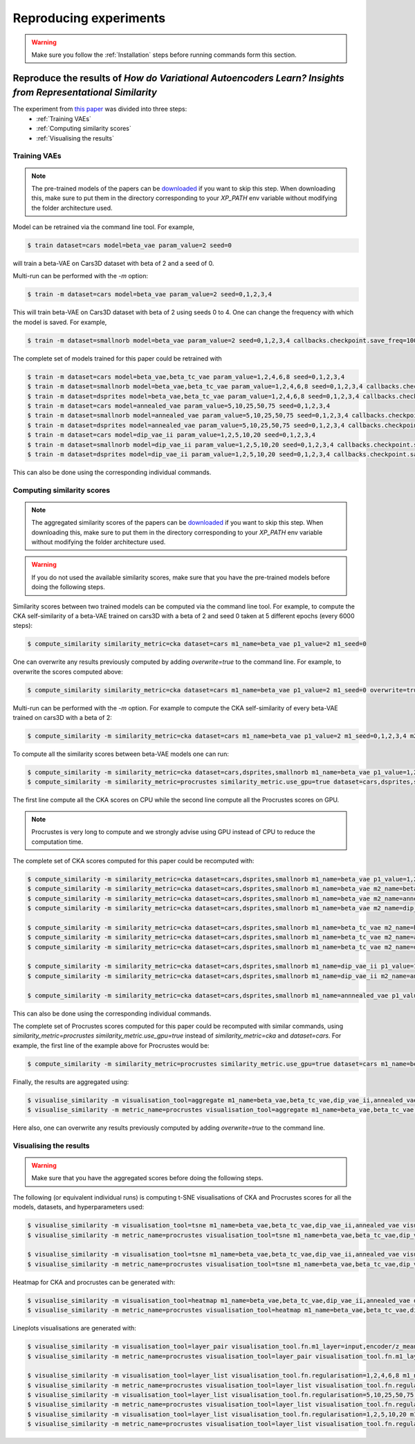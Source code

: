 #######################
Reproducing experiments
#######################

.. Warning::
   Make sure you follow the :ref:`Installation` steps before running commands form this section.

Reproduce the results of *How do Variational Autoencoders Learn? Insights from Representational Similarity*
===========================================================================================================
The experiment from `this paper <paper_arxiv_url>`_ was divided into three steps:
    * :ref:`Training VAEs`
    * :ref:`Computing similarity scores`
    * :ref:`Visualising the results`


Training VAEs
-------------
.. Note::
   The pre-trained models of the papers can be `downloaded <data_url>`_ if you want to skip this step.
   When downloading this, make sure to put them in the directory corresponding to your `XP_PATH` env variable without
   modifying the folder architecture used.

Model can be retrained via the command line tool.
For example,

.. code-block::

   $ train dataset=cars model=beta_vae param_value=2 seed=0

will train a beta-VAE on Cars3D dataset with beta of 2 and a seed of 0.

Multi-run can be performed with the `-m` option:

.. code-block::

   $ train -m dataset=cars model=beta_vae param_value=2 seed=0,1,2,3,4

This will train beta-VAE on Cars3D dataset with beta of 2 using seeds 0 to 4.
One can change the frequency with which the model is saved. For example,

.. code-block::

   $ train -m dataset=smallnorb model=beta_vae param_value=2 seed=0,1,2,3,4 callbacks.checkpoint.save_freq=100

The complete set of models trained for this paper could be retrained with

.. code-block::

   $ train -m dataset=cars model=beta_vae,beta_tc_vae param_value=1,2,4,6,8 seed=0,1,2,3,4
   $ train -m dataset=smallnorb model=beta_vae,beta_tc_vae param_value=1,2,4,6,8 seed=0,1,2,3,4 callbacks.checkpoint.save_freq=100
   $ train -m dataset=dsprites model=beta_vae,beta_tc_vae param_value=1,2,4,6,8 seed=0,1,2,3,4 callbacks.checkpoint.save_freq=11520
   $ train -m dataset=cars model=annealed_vae param_value=5,10,25,50,75 seed=0,1,2,3,4
   $ train -m dataset=smallnorb model=annealed_vae param_value=5,10,25,50,75 seed=0,1,2,3,4 callbacks.checkpoint.save_freq=100
   $ train -m dataset=dsprites model=annealed_vae param_value=5,10,25,50,75 seed=0,1,2,3,4 callbacks.checkpoint.save_freq=11520
   $ train -m dataset=cars model=dip_vae_ii param_value=1,2,5,10,20 seed=0,1,2,3,4
   $ train -m dataset=smallnorb model=dip_vae_ii param_value=1,2,5,10,20 seed=0,1,2,3,4 callbacks.checkpoint.save_freq=100
   $ train -m dataset=dsprites model=dip_vae_ii param_value=1,2,5,10,20 seed=0,1,2,3,4 callbacks.checkpoint.save_freq=11520

This can also be done using the corresponding individual commands.


Computing similarity scores
---------------------------
.. Note::
   The aggregated similarity scores of the papers can be `downloaded <scores_url>`_ if you want to skip this step.
   When downloading this, make sure to put them in the directory corresponding to your `XP_PATH` env variable without modifying the folder architecture used.

.. Warning::
   If you do not used the available similarity scores, make sure that you have the pre-trained models before doing the following steps.

Similarity scores between two trained models can be computed via the command line tool.
For example, to compute the CKA self-similarity of a beta-VAE trained on cars3D with a beta of 2 and seed 0 taken at 5 different epochs (every 6000 steps):

.. code-block::

   $ compute_similarity similarity_metric=cka dataset=cars m1_name=beta_vae p1_value=2 m1_seed=0


One can overwrite any results previously computed by adding `overwrite=true` to the command line.
For example, to overwrite the scores computed above:

.. code-block::

   $ compute_similarity similarity_metric=cka dataset=cars m1_name=beta_vae p1_value=2 m1_seed=0 overwrite=true


Multi-run can be performed with the `-m` option.
For example to compute the CKA self-similarity of every beta-VAE trained on cars3D with a beta of 2:

.. code-block::

   $ compute_similarity -m similarity_metric=cka dataset=cars m1_name=beta_vae p1_value=2 m1_seed=0,1,2,3,4 m2_seed=0,1,2,3,4


To compute all the similarity scores between beta-VAE models one can run:

.. code-block::

   $ compute_similarity -m similarity_metric=cka dataset=cars,dsprites,smallnorb m1_name=beta_vae p1_value=1,2,4,6,8 p2_value=1,2,4,6,8 m1_seed=0,1,2,3,4 m2_seed=0,1,2,3,4
   $ compute_similarity -m similarity_metric=procrustes similarity_metric.use_gpu=true dataset=cars,dsprites,smallnorb m1_name=beta_vae p1_value=1,2,4,6,8 p2_value=1,2,4,6,8 m1_seed=0,1,2,3,4 m2_seed=0,1,2,3,4

The first line compute all the CKA scores on CPU while the second line compute all the Procrustes scores on GPU.

.. Note::
   Procrustes is very long to compute and we strongly advise using GPU instead of CPU to reduce the computation time.

The complete set of CKA scores computed for this paper could be recomputed with:

.. code-block::

   $ compute_similarity -m similarity_metric=cka dataset=cars,dsprites,smallnorb m1_name=beta_vae p1_value=1,2,4,6,8 p2_value=1,2,4,6,8 m1_seed=0,1,2,3,4 m2_seed=0,1,2,3,4
   $ compute_similarity -m similarity_metric=cka dataset=cars,dsprites,smallnorb m1_name=beta_vae m2_name=beta_tc_vae p1_value=1,2,4,6,8 p2_value=1,2,4,6,8 m1_seed=0,1,2,3,4 m2_seed=0,1,2,3,4
   $ compute_similarity -m similarity_metric=cka dataset=cars,dsprites,smallnorb m1_name=beta_vae m2_name=annealed_vae p1_value=1,2,4,6,8 p2_value=5,10,25,50,75 p2_name=c_max m1_seed=0,1,2,3,4 m2_seed=0,1,2,3,4
   $ compute_similarity -m similarity_metric=cka dataset=cars,dsprites,smallnorb m1_name=beta_vae m2_name=dip_vae_ii p1_value=1,2,4,6,8 p2_value=1,2,5,10,20 p2_name=lambda m1_seed=0,1,2,3,4 m2_seed=0,1,2,3,4

   $ compute_similarity -m similarity_metric=cka dataset=cars,dsprites,smallnorb m1_name=beta_tc_vae m2_name=beta_tc_vae p1_value=1,2,4,6,8 p2_value=1,2,4,6,8 m1_seed=0,1,2,3,4 m2_seed=0,1,2,3,4
   $ compute_similarity -m similarity_metric=cka dataset=cars,dsprites,smallnorb m1_name=beta_tc_vae m2_name=annealed_vae p1_value=1,2,4,6,8 p2_value=5,10,25,50,75 p2_name=c_max m1_seed=0,1,2,3,4 m2_seed=0,1,2,3,4
   $ compute_similarity -m similarity_metric=cka dataset=cars,dsprites,smallnorb m1_name=beta_tc_vae m2_name=dip_vae_ii p1_value=1,2,4,6,8 p2_value=1,2,5,10,20 p2_name=lambda m1_seed=0,1,2,3,4 m2_seed=0,1,2,3,4

   $ compute_similarity -m similarity_metric=cka dataset=cars,dsprites,smallnorb m1_name=dip_vae_ii p1_value=1,2,5,10,20 p2_value=1,2,5,10,20 p1_name=lambda m1_seed=0,1,2,3,4 m2_seed=0,1,2,3,4
   $ compute_similarity -m similarity_metric=cka dataset=cars,dsprites,smallnorb m1_name=dip_vae_ii m2_name=annealed_vae p1_value=1,2,5,10,20 p2_value=5,10,25,50,75 p1_name=lambda p2_name=c_max m1_seed=0,1,2,3,4 m2_seed=0,1,2,3,4

   $ compute_similarity -m similarity_metric=cka dataset=cars,dsprites,smallnorb m1_name=annnealed_vae p1_value=5,10,25,50,75 p2_value=5,10,25,50,75 p2_name=c_max m1_seed=0,1,2,3,4 m2_seed=0,1,2,3,4

This can also be done using the corresponding individual commands.

The complete set of Procrustes scores computed for this paper could be recomputed with similar commands, using
`similarity_metric=procrustes similarity_metric.use_gpu=true` instead of `similarity_metric=cka` and `dataset=cars`.
For example, the first line of the example above for Procrustes would be:

.. code-block::

   $ compute_similarity -m similarity_metric=procrustes similarity_metric.use_gpu=true dataset=cars m1_name=beta_vae p1_value=1,2,4,6,8 p2_value=1,2,4,6,8 m1_seed=0,1,2,3,4 m2_seed=0,1,2,3,4

Finally, the results are aggregated using:

.. code-block::

   $ visualise_similarity -m visualisation_tool=aggregate m1_name=beta_vae,beta_tc_vae,dip_vae_ii,annealed_vae metric_name=cka,procrustes dataset_name=cars3d,dsprites,smallnorb
   $ visualise_similarity -m metric_name=procrustes visualisation_tool=aggregate m1_name=beta_vae,beta_tc_vae,dip_vae_ii,annealed_vae metric_name=cka,procrustes dataset_name=cars3d

Here also, one can overwrite any results previously computed by adding `overwrite=true` to the command line.


Visualising the results
-----------------------
.. Warning::
   Make sure that you have the aggregated scores before doing the following steps.

The following (or equivalent individual runs) is computing t-SNE visualisations of CKA and Procrustes scores for all the models, datasets, and hyperparameters used:

.. code-block::

   $ visualise_similarity -m visualisation_tool=tsne m1_name=beta_vae,beta_tc_vae,dip_vae_ii,annealed_vae visualisation_tool.fn.target=seed dataset_name=cars3d,dsprites,smallnorb
   $ visualise_similarity -m metric_name=procrustes visualisation_tool=tsne m1_name=beta_vae,beta_tc_vae,dip_vae_ii,annealed_vae visualisation_tool.fn.target=seed

   $ visualise_similarity -m visualisation_tool=tsne m1_name=beta_vae,beta_tc_vae,dip_vae_ii,annealed_vae visualisation_tool.fn.target=regularisation dataset_name=cars3d,dsprites,smallnorb
   $ visualise_similarity -m metric_name=procrustes visualisation_tool=tsne m1_name=beta_vae,beta_tc_vae,dip_vae_ii,annealed_vae visualisation_tool.fn.target=regularisation

Heatmap for CKA and procrustes can be generated with:

.. code-block::

   $ visualise_similarity -m visualisation_tool=heatmap m1_name=beta_vae,beta_tc_vae,dip_vae_ii,annealed_vae dataset_name=cars3d,dsprites,smallnorb
   $ visualise_similarity -m metric_name=procrustes visualisation_tool=heatmap m1_name=beta_vae,beta_tc_vae,dip_vae_ii,annealed_vae

Lineplots visualisations are generated with:

.. code-block::

    $ visualise_similarity -m visualisation_tool=layer_pair visualisation_tool.fn.m1_layer=input,encoder/z_mean m1_name=beta_vae,beta_tc_vae,dip_vae_ii,annealed_vae dataset_name=cars3d,dsprites,smallnorb
    $ visualise_similarity -m metric_name=procrustes visualisation_tool=layer_pair visualisation_tool.fn.m1_layer=input,encoder/z_mean m1_name=beta_vae,beta_tc_vae,dip_vae_ii,annealed_vae

    $ visualise_similarity -m visualisation_tool=layer_list visualisation_tool.fn.regularisation=1,2,4,6,8 m1_name=beta_vae,beta_tc_vae dataset_name=cars3d,dsprites,smallnorb
    $ visualise_similarity -m metric_name=procrustes visualisation_tool=layer_list visualisation_tool.fn.regularisation=1,2,4,6,8 m1_name=beta_vae,beta_tc_vae
    $ visualise_similarity -m visualisation_tool=layer_list visualisation_tool.fn.regularisation=5,10,25,50,75 m1_name=annealed_vae dataset_name=cars3d,dsprites,smallnorb
    $ visualise_similarity -m metric_name=procrustes visualisation_tool=layer_list visualisation_tool.fn.regularisation=5,10,25,50,75 m1_name=annealed_vae
    $ visualise_similarity -m visualisation_tool=layer_list visualisation_tool.fn.regularisation=1,2,5,10,20 m1_name=dip_vae_ii dataset_name=cars3d,dsprites,smallnorb
    $ visualise_similarity -m metric_name=procrustes visualisation_tool=layer_list visualisation_tool.fn.regularisation=1,2,5,10,20 m1_name=dip_vae_ii

..
	For the next experiment:
	training classifier:
	computing similarity with encoders: compute_similarity -m n_samples=5000 selection_type="custom" m1_name=classifier p1_name=None p1_value=None m1_latent_dim=None m2_name=beta_tc_vae,beta_vae p2_name=beta p2_value=1 m1_seed=0,1,2,3,4 m2_seed=0,1,2,3,4 dataset=dsprites keep_n=["epoch_02","epoch_07","epoch_14","epoch_19","epoch_26"]
    keep_n for the different datasets:
		dpsrites: 02, 07, 14, 19, 26
		cars3d: 25_, 292, 559, 826, 1090
		smallnorb: 10_, 110, 210, 311, 410
	train a VAE with a custom pre-trained classifier: training model/encoder=pretrained model.name="beta_vae_pretrained_custom"
	train a VAE with an external pre-trained classifier (e.g. VGG19): training model/encoder=pretrained model/encoder/pre_trained_model=vgg19 model.name="beta_vae_pretrained_vgg19"
